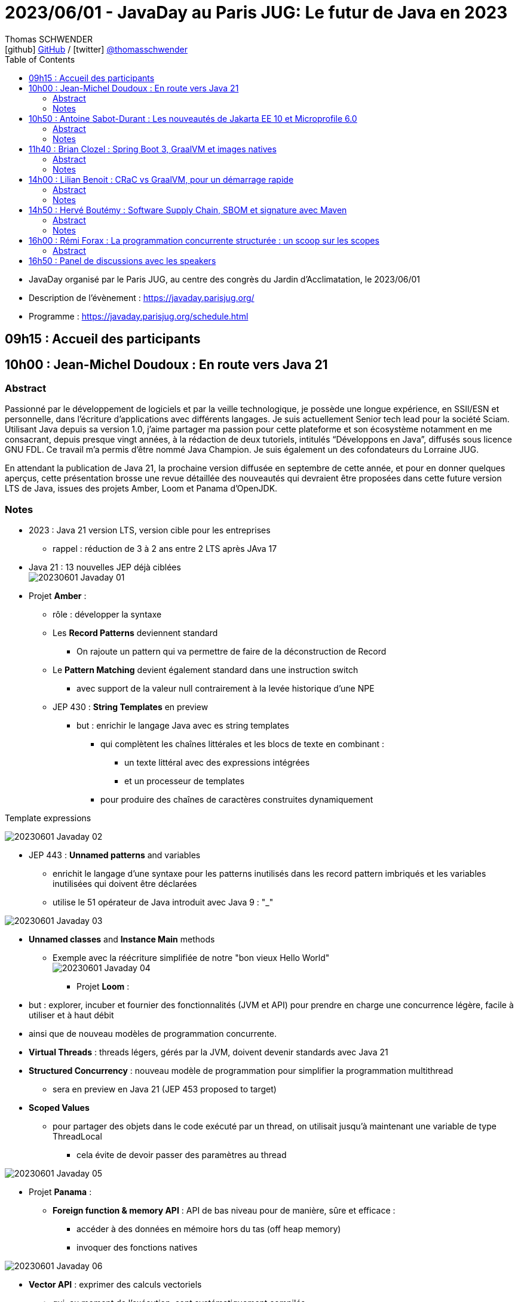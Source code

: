 = 2023/06/01 - JavaDay au Paris JUG: Le futur de Java en 2023
Thomas SCHWENDER <icon:github[] https://github.com/Ardemius/[GitHub] / icon:twitter[role="aqua"] https://twitter.com/thomasschwender[@thomasschwender]>
// Handling GitHub admonition blocks icons
ifndef::env-github[:icons: font]
ifdef::env-github[]
:status:
:outfilesuffix: .adoc
:caution-caption: :fire:
:important-caption: :exclamation:
:note-caption: :paperclip:
:tip-caption: :bulb:
:warning-caption: :warning:
endif::[]
:imagesdir: ./images
:source-highlighter: highlightjs
:highlightjs-languages: asciidoc
// We must enable experimental attribute to display Keyboard, button, and menu macros
:experimental:
// Next 2 ones are to handle line breaks in some particular elements (list, footnotes, etc.)
:lb: pass:[<br> +]
:sb: pass:[<br>]
// check https://github.com/Ardemius/personal-wiki/wiki/AsciiDoctor-tips for tips on table of content in GitHub
:toc: macro
:toclevels: 4
// To number the sections of the table of contents
//:sectnums:
// Add an anchor with hyperlink before the section title
:sectanchors:
// To turn off figure caption labels and numbers
:figure-caption!:
// Same for examples
//:example-caption!:
// To turn off ALL captions
// :caption:

toc::[]

* JavaDay organisé par le Paris JUG, au centre des congrès du Jardin d'Acclimatation, le 2023/06/01
* Description de l'évènement : https://javaday.parisjug.org/
* Programme : https://javaday.parisjug.org/schedule.html

== 09h15 : Accueil des participants

== 10h00 : Jean-Michel Doudoux : En route vers Java 21

=== Abstract

Passionné par le développement de logiciels et par la veille technologique, je possède une longue expérience, en SSII/ESN et personnelle, dans l’écriture d’applications avec différents langages. Je suis actuellement Senior tech lead pour la société Sciam. Utilisant Java depuis sa version 1.0, j’aime partager ma passion pour cette plateforme et son écosystème notamment en me consacrant, depuis presque vingt années, à la rédaction de deux tutoriels, intitulés “Développons en Java”, diffusés sous licence GNU FDL. Ce travail m’a permis d’être nommé Java Champion. Je suis également un des cofondateurs du Lorraine JUG.

En attendant la publication de Java 21, la prochaine version diffusée en septembre de cette année, et pour en donner quelques aperçus, cette présentation brosse une revue détaillée des nouveautés qui devraient être proposées dans cette future version LTS de Java, issues des projets Amber, Loom et Panama d’OpenJDK.

=== Notes

* 2023 : Java 21 version LTS, version cible pour les entreprises
    ** rappel : réduction de 3 à 2 ans entre 2 LTS après JAva 17

* Java 21 : 13 nouvelles JEP déjà ciblées +
image:20230601_Javaday_01.jpg[]

* Projet *Amber* :

    ** rôle : développer la syntaxe

    ** Les *Record Patterns* deviennent standard
        *** On rajoute un pattern qui va permettre de faire de la déconstruction de Record

    ** Le *Pattern Matching* devient également standard dans une instruction switch
        *** avec support de la valeur null contrairement à la levée historique d'une NPE

    ** JEP 430 : *String Templates* en preview
        *** but : enrichir le langage Java avec es string templates
            **** qui complètent les chaînes littérales et les blocs de texte en combinant : 
                ***** un texte littéral avec des expressions intégrées
                ***** et un processeur de templates
            **** pour produire des chaînes de caractères construites dynamiquement

.Template expressions
image:20230601_Javaday_02.jpg[]

    ** JEP 443 : *Unnamed patterns* and variables
        *** enrichit le langage d'une syntaxe pour les patterns inutilisés dans les record pattern imbriqués et les variables inutilisées qui doivent être déclarées
        *** utilise le 51 opérateur de Java introduit avec Java 9 : "_"

image:20230601_Javaday_03.jpg[]

    ** *Unnamed classes* and *Instance Main* methods
        *** Exemple avec la réécriture simplifiée de notre "bon vieux Hello World" +
        image:20230601_Javaday_04.jpg[]

* Projet *Loom* : 
    ** but : explorer, incuber et fournier des fonctionnalités (JVM et API) pour prendre en charge une concurrence légère, facile à utiliser et à haut débit
    ** ainsi que de nouveau modèles de programmation concurrente.

    ** *Virtual Threads* : threads légers, gérés par la JVM, doivent devenir standards avec Java 21
    ** *Structured Concurrency* : nouveau modèle de programmation pour simplifier la programmation multithread
        *** sera en preview en Java 21 (JEP 453 proposed to target)
    ** *Scoped Values*
        *** pour partager des objets dans le code exécuté par un thread, on utilisait jusqu'à maintenant une variable de type ThreadLocal
            **** cela évite de devoir passer des paramètres au thread

image:20230601_Javaday_05.jpg[]

* Projet *Panama* :

    ** *Foreign function & memory API* : API de bas niveau pour de manière, sûre et efficace : 
        *** accéder à des données en mémoire hors du tas (off heap memory)
        *** invoquer des fonctions natives

image:20230601_Javaday_06.jpg[]

    ** *Vector API* : exprimer des calculs vectoriels
        *** qui, au moment de l'exécution, sont systématiquement compilés
        *** ave les meilleures instructions vectorielles possibles sur l'architectures xxx (SIMD ?)

* Evolutions des API de Java Core

    ** Sequenced collections : +
    image:20230601_Javaday_07.jpg[]
    image:20230601_Javaday_08.jpg[]
    
* Evolutions dans la JVM HotSpot : 

    ** generational ZGC : donc avec des objets à durée de vie longue et à durée de vie courte
    ** generational Shenandoah

.Conclusion
image:20230601_Javaday_09.jpg[]

* L'écosystème Java en 2023 : beaucoup de nouveautés présentées dans les prochains talks de la journée

    **Jakarta EE 10 et Microprofile 6.0
    ** Spring Boot 3 et xxx

*Q&A* : 

    * Pour une migration de Java 8 à Java 21, les plus durs n'est PAS le passage aux dernières LTS, MAIS le passage à *Java 11*

== 10h50 : Antoine Sabot-Durant : Les nouveautés de Jakarta EE 10 et Microprofile 6.0

=== Abstract 

Antoine est un Java Champion et l’ancien spec lead de Jakarta EE CDI. Il a fait partie de l’équipe de lancement de Quarkus chez Red Hat et à travaillé sur des specs MicroProfile majeures comme Fault Tolerance ou Health Check. Aujourd’hui, Antoine est architecte et expert technique chez SCIAM. Il pilote des projets complexes en utilisant en grande partie les technologies qu’il a contribué à mette au point.

La dernière mouture de Jakarta EE est arrivée en fin d’année dernière. Sortie enfin de la migration Java EE vers Jakarta EE, cette nouvelle édition apporte de réelles nouveautés utilisables telles quelles ou dans votre stack préférée comme MicroProfile, Quarkus ou même Spring (!). Au même moment Microprofile 6.0 est également arrivé dans un repository près de chez vous. Cette nouvelle édition s’appuie directement sur Jakarta EE 10 pour simplifier son socle et proposer de nouvelles fonctionnalités. Dans cette présentation nous passerons en revues les principales nouveautés de ces 2 stacks majeures. Puis non évoquerons les évolutions présentent et à venir sur les frameworks ou produits qui les implémentent.

=== Notes

* *Jakarta EE* is a set of vendor's neutral, open specifications that are used for developing modern, cloud compatible applications from the ground.
    ** specifications documentation
    ** specifications code & API
    ** specifications TCK

.J2EE, Java EE, Jakarta EE Timeline
image:20230601_Javaday_10.jpg[]

* Initialement il y a avait 10 specs, maintenant il y en a 30

* Spring : "c'est proposé un truc qui fonctionne mieux et soit plus facile d'usage que JEE"
    ** D'où Java EE 5 sorti en réaction en 2006
        *** "on va faire EJB 3.0 pour éliminer les problèmes des précédents EJB". +
        Mais la comm c'est capital, et corriger les erreurs passées MAIS garder le même nom "EJB", ce n'est pas la meilleure des idées

* Java EE 8 à Jakarta EE 8 : 2 ans de "déménagement" pour passer de Oracle à la fondation Eclipse

* Jakarta EE 10 en 2022 : facilite l'interaction avec MicroProfile

.Jakarta EE 10 in a nutshell
image:20230601_Javaday_11.jpg[]

    * grosse nouveauté : apparition de CDI Lite (qui reste inclus dans CDI "classique")

Comme ces 30 specs représentent au final quelque chose d'assez lourd, des profiles ont été créés : 

.Web Profile
image:20230601_Javaday_12.jpg[]

.Core Profile : pour microservices et applications Cloud native
image:20230601_Javaday_13.jpg[]

    * Le Core Profile est le résultat d'une collaboration avec l'équipe MicroProfile
    * Accent mis sur l'intégration / l'utilisation (??? A VERIFIER) de frameworks Quarkus, Helidon, Micronaute afin de produire du code léger et très performant.

* CDI : équivalent de Spring mais dans JEE, Context Dependency Injection

.What is CDI Lite ?
image:20230601_Javaday_14.jpg[]

    ** Main goal : réduire l'empreinte mémoire et CPU et la taille de l'exécutable de façon très significative tout en conservant un maximum de la "magie" de CDI
    ** Pour rappel, Quarkus a été développé par RedHat, et CDI est une spécification RedHat...
        *** De là à dire qu'on a changé la spec CDI pour l'adapter à Quarkus... (ben il y a un peu de cela, mais un peu seulement)
        *** Il y a eu une réflexion pour s'assurer que CDI Lite n'allait pas fonctionner QUE avec Quarkus
            **** Les équipes de Micronaute, puis plus tard d'Oracle pour Helidon, ont participé à la définition de CDI Lite

.What is NOT in CDI Lite ?
image:20230601_Javaday_15.jpg[]

    * Pas de décorateur
    * Tout ce qu'on fait dans CDI Lite, on sait le faire dans CDI "full". +
    CDI Lite est vraiment un sous-ensemble de CDI full

.Build time compatible extension
image:20230601_Javaday_16.jpg[]

.De nombreuses implémentations de Jakarta EE de disponible
image:20230601_Javaday_17.jpg[]

* ET, Spring utilise 22 spec Jakarta EE sur les 30... (C'est donc la pire implémentation disponible de Jakarta EE) +
image:20230601_Javaday_18.jpg[]

*Définition de Microprofile* : an open specifications stack to optimize Entreprise java fo a microservices architecture by collaborating on common areas of interest with the goal of standardization.

.Microprofile Timeline
image:20230601_Javaday_19.jpg[]

    * 1 release majeure tous les ans
    * 1 intermédiaire tous les 6 mois

-> La *cible de Microprofile* est bien le *Cloud*.

* Initialement Microprofile a été annoncé pour concurrencer Spring Boot.

.Spec Microprofile 6.0
image:20230601_Javaday_20.jpg[]

Open Telemetry a remplacé Open Tracing dans Microprofile 6.0, ce dernier est passé en "outside umbrella / standalone"

== 11h40 : Brian Clozel : Spring Boot 3, GraalVM et images natives

=== Abstract

Brian est membre de l’équipe Spring chez VMware. Il travaille sur le Spring Framework, sur Spring GraphQL et sur Spring Boot.

Comment compiler une application Spring en code natif et profiter d’un temps de démarrage rapide et d’une consommation mémoire réduite ? Pendant cette session, nous vous présenterons le moteur AOT qui permet aux applications Spring d’adopter la technologie GraalVM Native images. Comment procéder, quelles sont les limitations, comment participer à la communauté GraalVM ? Nous évoquerons tous ces points en utilisant une application exemple.

=== Notes

.Pourquoi passer en natif ?
image:20230601_Javaday_21.jpg[]

.Les use cases pour des images native
image:20230601_Javaday_22.jpg[]
image:20230601_Javaday_23.jpg[]

Dans Spring Boot 3 on va introduire une phase de compilation intermédiaire : +
image:20230601_Javaday_24.jpg[]

.Principe de "closed world"
image:20230601_Javaday_25.jpg[]

* Il faut éviter de manipuler du Bytecode au runtime, le cas ne s'y prête pas, on va souffrir pour pas grand chose

.GraalVM native image
image:20230601_Javaday_26.jpg[]

Conseil : Essayer de déléguer au plus tard la création de l'image native, au plus proche de la PROD

*  Observabilité : gros travail de fait côté SPring à ce niveau 
    ** Plutôt que de passer par un agent externe pour le monitoring, passer par les fonctionnalités déjà mise à disposition par Spring

* Nouvelle version GraalVM 23.0
    ** convergence entre GraalVM et le JDK
        *** Bientôt la version de GraalVM sera simplement la version du JDK

* Dans l'équipe Spring, il y a un travail en cours sur *Checkpoint / Restore* (l'autre nom de CRaC)
    ** POur redémarrer en quelques ms la JVM dans l'état exact où elle était précédemment.

.GraalVM & CRaC tradeoffs
image:20230601_Javaday_27.jpg[]

Conclusion : *Spring : being part of the GraalVM community*

== 14h00 : Lilian Benoit : CRaC vs GraalVM, pour un démarrage rapide

=== Abstract

Lilian est Tech Leader dans une ESN Bordelaise. il est passionné par l’informatique depuis bien plus longtemps. Il aime travailler sur la plateforme Java (Java SE et Jakarta EE), d’autant plus sur sa distribution de prédilection : Debian. Il adore apprendre et partager ses connaissances. C’est comme cela qui s’est rapproché du BordeauxJUG dont il en est JUG Leader depuis 2016. L’objectif du Bordeaux JUG est de promouvoir Java à travers des soirées/conférences mensuelles autour de la plateforme Java.

Dans les cas d’usages modernes (Kubernetes, Serverless), tout le monde sait que le point noir de la JVM est son démarrage. Depuis quelques années, GraalVM s’impose comme rémède permettant ainsi un démarrage rapide via une compilation native. Cela apporte néanmoins certaines contraintes. Une nouvelle solution apparait dans le paysage de la JVM. C’est CRaC pour Coordinated Restore at Checkpoint. Regardons ensemble comment cela fonctionne et les avantages.

=== Notes

Lilian : 

    * Mastodon : @lilian_Benoit@jvm.social
    * Twitter : @Lilian_Benoit

Changement de paradigme : besoin d'un démarrage rapide des applications (microservices, applications Cloud native, etc.)

* Fonctionnement de la JVM : 
    ** Bytecode interprété
    ** le code "préchauffe"
    ** compilateur C1 et C2 du JIT

* Usage de Java
    ** chargement des classes et chargeur de classes
    ** prise en compte des annotations (ex: Entity) : magique pour les développeurs, mais une charge de plus pour la JVM !
    ** initialisation des blocs statiques
        *** Les fameux blocs entre "\{ \]" que l'on rappelle de ne PAS faire (mauvaise pratique, ces blocs sont chargés au début de la classe)
    ** initialisation du contexte applicatif (CDI ou Spring)

* GraalVM : une solution proposée par Oracle Labs
    ** compilateur Graal qui remplace le compilateur Java classique

* L'intérêt est de faire un checkpoint une fois que la JVM a bien "chauffé" et que le JIT a optimisé le code.
    ** Par contre, il faudrait faire attention à ne pas faire de checkpoint au cours de certaines opérations de la JVM
    ** Pour le restore, il faut vraiment que ce dernier soit fait sur une machine IDENTIQUE : classes au même endroit, modules du noyau, ET il faut que ce soit sur Unix (pas sur Windows ni sur MAC)
        *** donc faire une image (Docker) sur distro Redhab et la rétablir sur Debian sera difficile (il faudra que tout le kernel et ce qui gravite autour soit identique)
    ** TODO : il faudrait recreuser toutes ces explications... 😅

.Fonctionnement pour la partie native image
image:20230601_Javaday_28.jpg[]

CRaC : Coodinated Restore and Chekkpoint

.Synthèse : GraalVM native image vs CRaC JVM image
image:20230601_Javaday_29.jpg[]

== 14h50 : Hervé Boutémy : Software Supply Chain, SBOM et signature avec Maven

=== Abstract

Hervé est Committer Maven depuis 2007, Maven PMC Chair de 2014 à 2016. Il est membre de la Fondation Apache depuis 2011, Apache Community Development, actuel VP Apache Attic.

Ghost, Dirty cow, Log4Shell, Heart Bleed ont tous fait frémir nos managers et occupé pas mal de nos nuits d’astreinte. Cela a eu suffisamment d’importance pour que les Etats Unis imposent la livraison d’un SBOM avec nos logiciels pour renforcer la maîtrise de la “Software Supply Chain”. Et les attaques sur cette Supply Chain relancent la nécessité de la signature, qui évidemment ne peut pas se faire à l’ancienne comme au siècle dernier. Comme souvent, il ne s’agit pas tant de technologie que d’habitude et d’hygiène que l’outillage doit faciliter. Parcourons ensemble ces questions et comment Maven peut vous faire entrer dans le cercle vertueux.

=== Notes

.Explication au sujet de la Software Supply Chain
image:20230601_Javaday_30.jpg[]

* La majorité des problèmes de vulnérabilités sont introduits au travers de *dépendances transitives*.

*PARTIE SBOM :*

* SBOM : *Software Bill of Materials*
    ** si on devait vouloir traduire cette expression, ce serait avec un concept "d'*inventaire*"
        *** SBOMs are hierarchical lists of content
    ** Le SBoM est la base de la maîtrise de la Supply Chain : toute personne qui développe un logiciel devrait être capable de fournir son SBoM

.BoMs in traditional Supply Chains
image:20230601_Javaday_31.jpg[]

Les 2 plus gros standards de SBOMs : *CycloneDX* (OWASP) et *SPDX* (Fondation Linux)

.CycloneDX (création en 2019)
image:20230601_Javaday_32.jpg[]

.SBOM n'est "PAS" Maven
WARNING: SBOM != Maven BOM POM 

.BOM POM
image:20230601_Javaday_33.jpg[]

* le BOM POM représente ce que l'on POURRAIT utiliser et le SBOM est ce que utilise réellement
    ** Le BOM POM est une notion créée avec le SBOM, mais en termes d'adoption (merci le gouvernement américain...), c'est bien le SBOM qui a gagné.

.Sonatype BOM Doctor
image:20230601_Javaday_34.jpg[]

*PARTIE SIGNATURE :*

* PGP vs Sigstore
    ** PGP (Pretty Good Privacy) : la signature "à l'ancienne"

* *Sigstore* : sa promesse est "d'oublier les clés à la PGP"
    ** l'objectif est d'oublier toute la problématique de gestion des clés
    ** Sigstore : easy "keyless" signature
    ** son 1er marché : le mone Kubernetes

.Sigstore
image:20230601_Javaday_35.jpg[]

-> Il va falloir à ce que tous les écosystèmes intègrent Sigstore pour le déploiement d'artifacts (en plus ou en remplacement des clés PGP)

.Keyless signing workflow
image:20230601_Javaday_36.jpg[]

    * Identité fournit par OpenID Connect
    * Fulcio va fournir un certificat valable 10 min
        ** "c'est bien moi qui est signé durant les 10 min où le certificat était valide"

Demo sur programme d'illustration complet créé par Hervé ("sigstore-poc-0.1.0" ???)

image:20230601_Javaday_37.jpg[]
image:20230601_Javaday_38.jpg[]

C'est l'infrastructure classique de Sigstore que Hervé a utilisé : 

image:20230601_Javaday_39.jpg[]

* Le service Sigstore est actuellement géré par Google et une université américaine.
    ** il est hébergé sur du GCP

* Si on veut "faire sa propre infra Sigstore", attention, ce n'est pas si évident que cela...
    ** Par défaut, le mieux est d'utiliser l'infra Sigstore publique

.Architecture applicative de Sigstore
image:20230601_Javaday_40.jpg[]

Sigstore et Maven : 

    * sigstore-java-library
    * sigstore-maven-plugin

Maven Central : PGP + sigstore

== 16h00 : Rémi Forax : La programmation concurrente structurée : un scoop sur les scopes

=== Abstract

Loom en preview, c’est fini ; les threads virtuels débarquent en tant que fonctionnalité officielle de Java 21, la prochaine LTS. Les performances des API asynchrones sans utiliser de Mono, Flux et autres Multi. Comme d’habitude, dès qu’on a une grosse fonctionnalité en Java, tout le monde regarde de près le code. Là, on se rend compte qu’en fait, l’API des Executor n’est pas si bien que cela, surtout maintenant qu’on a des threads virtuels. Et si on imaginait une nouvelle API synchrone pour faire du calcul asynchrone en utilisant les principes de la programmation concurrente structurée. Dans ce talk, après une rapide explication de ce qu’est un thread virtuel, j’expliquerai quel est le principe d’une API concurrente structurée, l’API prévue en Java 21 et les améliorations prévues pour Java 22.

== 16h50 : Panel de discussions avec les speakers





